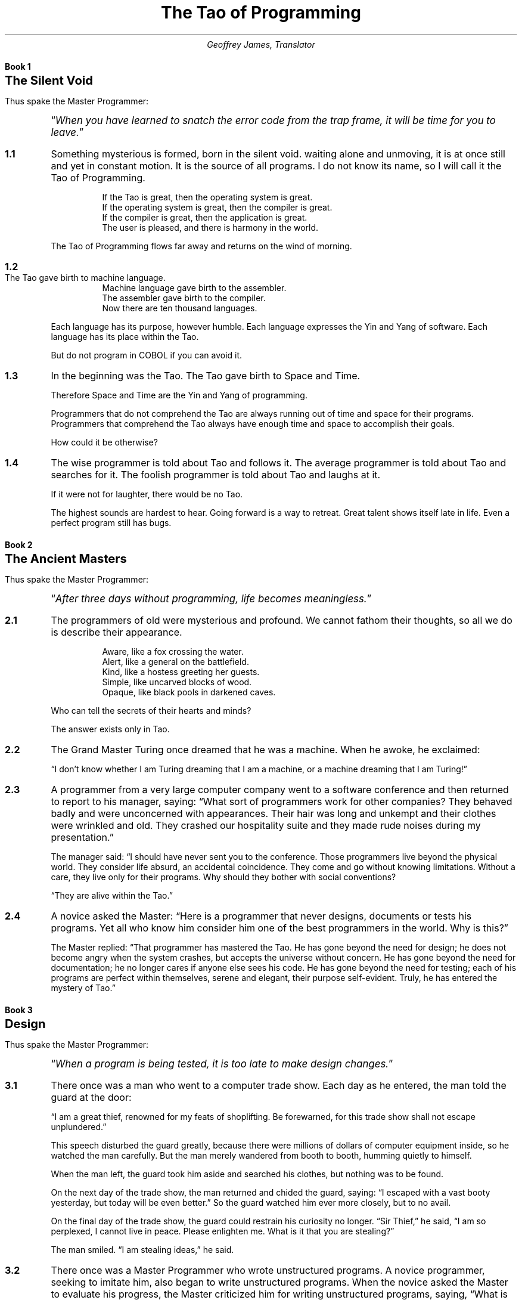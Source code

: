 .nr PS 12
.TL
The Tao of Programming
.AU
Geoffrey James, Translator
.\" ---  BK "title" for books
.nr bK 0 1
.de BK
.LP
.if \\n(bK .sp 0.5i
.nf
.ft B
.ne 2i
Book \\n+(bK
.ps +4
\\$1
.ps
.sp 2
.ft P
.fi
.nr sC 0 1
..
.\" ----  SC for sections, SC verse/VE for verse sections VS/VE for verses
.de VS
.IP "\\$1" 10
.ta 0.3i +0.3i 
..
.de VE
.ta
.IP "" 5
..
.de SC
.if \\n(sC .sp 1
.ie '\\$1'verse' .VS \fB\\n(bK.\\n+(sC\fP
.el .IP \fB\\n(bK.\\n+(sC\fP 5
..
.\" ---- MP/ME for master programmer quotes
.de MP
.LP
Thus spake the Master Programmer:
.QP
.ps +1
\*Q\c
.ft I
..
.de ME
.ft P
\*U
.ps
.sp 2
..
.\" ----  **** THE TAO *** ----
.\" ~~~~~~~~~~~~~~~~~~~~~~~~~~~~~~~~~~~~~~~~~~~~~~~~~~~~~~~~~~~~~~~~~
.\" ~~~~~~~~~~~~~~~~~~~~~~~~~~~~~~~~~~~~~~~~~~~~~~~~~~~~~~~~~~~~~~~~~
.BK "The Silent Void"
.MP
When you have learned to snatch the error code from the trap
frame, it will be time for you to leave.\c
.ME
.\"
.SC
Something mysterious is formed, born in the silent void. waiting alone
and unmoving, it is at once still and yet in constant motion. It is
the source of all programs. I do not know its name, so I will call it
the Tao of Programming.
.\"
.VS
If the Tao is great, then the operating system is great.
.br
If the operating system is great, then the compiler is great.
.br
If the compiler is great, then the application is great.
.br
The user is pleased, and there is harmony in the world.
.VE
The Tao of Programming flows far away and returns on the wind of morning.
.\"
.SC verse
The Tao gave birth to machine language.
.br
Machine language gave birth to the assembler.
.br
The assembler gave birth to the compiler.
.br
Now there are ten thousand languages.
.VE 
Each language has its purpose, however humble. Each language expresses
the Yin and Yang of software. Each language has its place within the
Tao.

But do not program in COBOL if you can avoid it.
.\"
.SC
In the beginning was the Tao. The Tao gave birth to Space and Time.

Therefore Space and Time are the Yin and Yang of programming.

Programmers that do not comprehend the Tao are always running out of
time and space for their programs. Programmers that comprehend the Tao
always have enough time and space to accomplish their goals.

How could it be otherwise?
.\"
.SC
The wise programmer is told about Tao and follows it. The average
programmer is told about Tao and searches for it. The foolish
programmer is told about Tao and laughs at it.

If it were not for laughter, there would be no Tao.

The highest sounds are hardest to hear. Going forward is a way to
retreat. Great talent shows itself late in life. Even a perfect
program still has bugs.
.\"
.\" ~~~~~~~~~~~~~~~~~~~~~~~~~~~~~~~~~~~~~~~~~~~~~~~~~~~~~~~~~~~~~~~~~
.\" ~~~~~~~~~~~~~~~~~~~~~~~~~~~~~~~~~~~~~~~~~~~~~~~~~~~~~~~~~~~~~~~~~
.BK "The Ancient Masters"
.MP
After three days without programming, life becomes meaningless.\c
.ME
.\"
.SC
The programmers of old were mysterious and profound. We cannot fathom
their thoughts, so all we do is describe their appearance.
.VS
Aware, like a fox crossing the water.
.br
Alert, like a general on the battlefield.
.br
Kind, like a hostess greeting her guests.
.br
Simple, like uncarved blocks of wood.
.br
Opaque, like black pools in darkened caves.
.VE
.\"
Who can tell the secrets of their hearts and minds?

The answer exists only in Tao.
.\"
.SC
The Grand Master Turing once dreamed that he was a machine. When he
awoke, he exclaimed:

\*QI don't know whether I am Turing dreaming that I am a machine, or a
machine dreaming that I am Turing!\*U
.\"
.SC
A programmer from a very large computer company went to a software
conference and then returned to report to his manager, saying: \*QWhat
sort of programmers work for other companies? They behaved badly and
were unconcerned with appearances. Their hair was long and unkempt and
their clothes were wrinkled and old. They crashed our hospitality
suite and they made rude noises during my presentation.\*U

The manager said: \*QI should have never sent you to the
conference. Those programmers live beyond the physical world. They
consider life absurd, an accidental coincidence. They come and go
without knowing limitations. Without a care, they live only for their
programs. Why should they bother with social conventions?

\*QThey are alive within the Tao.\*U
.\"
.SC
A novice asked the Master: \*QHere is a programmer that never designs,
documents or tests his programs. Yet all who know him consider him one
of the best programmers in the world. Why is this?\*U

The Master replied: \*QThat programmer has mastered the Tao. He has
gone beyond the need for design; he does not become angry when the
system crashes, but accepts the universe without concern. He has gone
beyond the need for documentation; he no longer cares if anyone else
sees his code. He has gone beyond the need for testing; each of his
programs are perfect within themselves, serene and elegant, their
purpose self-evident. Truly, he has entered the mystery of Tao.\*U
.\"
.\" ~~~~~~~~~~~~~~~~~~~~~~~~~~~~~~~~~~~~~~~~~~~~~~~~~~~~~~~~~~~~~~~~~
.\" ~~~~~~~~~~~~~~~~~~~~~~~~~~~~~~~~~~~~~~~~~~~~~~~~~~~~~~~~~~~~~~~~~
.BK  "Design"
.MP
When a program is being tested, it is too late to make design changes.\c
.ME
.SC
There once was a man who went to a computer trade show. Each day as he
entered, the man told the guard at the door:

\*QI am a great thief, renowned for my feats of shoplifting. Be
forewarned, for this trade show shall not escape unplundered.\*U

This speech disturbed the guard greatly, because there were millions
of dollars of computer equipment inside, so he watched the man
carefully. But the man merely wandered from booth to booth, humming
quietly to himself.

When the man left, the guard took him aside and searched his clothes,
but nothing was to be found.

On the next day of the trade show, the man returned and chided the
guard, saying: \*QI escaped with a vast booty yesterday, but today will
be even better.\*U So the guard watched him ever more closely, but to
no avail.

On the final day of the trade show, the guard could restrain his
curiosity no longer. \*QSir Thief,\*U he said, \*QI am so perplexed, I
cannot live in peace. Please enlighten me. What is it that you are
stealing?\*U

The man smiled. \*QI am stealing ideas,\*U he said.
.\"
.SC
There once was a Master Programmer who wrote unstructured programs. A
novice programmer, seeking to imitate him, also began to write
unstructured programs. When the novice asked the Master to evaluate
his progress, the Master criticized him for writing unstructured
programs, saying, \*QWhat is appropriate for the Master is not
appropriate for the novice. You must understand Tao before
transcending structure.\*U
.\"
.SC
There was once a programmer who was attached to the court of the
warlord of Wu. The warlord asked the programmer: \*QWhich is easier to
design: an accounting package or an operating system?\*U

\*QAn operating system,\*U replied the programmer.

The warlord uttered an exclamation of disbelief. \*QSurely an
accounting package is trivial next to the complexity of an operating
system,\*U he said.

\*QNot so,\*U said the programmer, \*QWhen designing an accounting
package, the programmer operates as a mediator between people having
different ideas: how it must operate, how its reports must appear, and
how it must conform to the tax laws. By contrast, an operating system
is not limited by outside appearances. When designing an operating
system, the programmer seeks the simplest harmony between machine and
ideas. This is why an operating system is easier to design.\*U

The warlord of Wu nodded and smiled. \*QThat is all good and well, but
which is easier to debug?\*U

The programmer made no reply.
.\"
.SC
A manager went to the Master Programmer and showed him the
requirements document for a new application. The manager asked the
Master: \*QHow long will it take to design this system if I assign five
programmers to it?\*U

\*QIt will take one year,\*U said the Master promptly.

\*QBut we need this system immediately or even sooner! How long will it
take if I assign ten programmers to it?\*U

The Master Programmer frowned. \*QIn that case, it will take two years.\*U

\*QAnd what if I assign a hundred programmers to it?\*U

.ne 0.5i 
The Master Programmer shrugged. \*QThen the design will never be
completed,\*U he said.
.\" ~~~~~~~~~~~~~~~~~~~~~~~~~~~~~~~~~~~~~~~~~~~~~~~~~~~~~~~~~~~~~~~~~
.\" ~~~~~~~~~~~~~~~~~~~~~~~~~~~~~~~~~~~~~~~~~~~~~~~~~~~~~~~~~~~~~~~~~
.BK  "Coding"
.MP
A well-written program is its own Heaven;
.br
a poorly-written program is its own Hell.\c
.ME
.SC
A program should be light and agile, its subroutines connected like a
string of pearls. The spirit and intent of the program should be
retained throughout. There should be neither too little nor too
much. Neither needless loops nor useless variables; neither lack of
structure nor overwhelming rigidity.

A program should follow the \*QLaw of Least Astonishment.\*U What is
this law? It is simply that the program should always respond to the
users in the way that least astonishes them.

A program, no matter how complex, should act as a single unit. The
program should be directed by the logic within rather than by outward
appearances.

If the program fails in these requirements, it will be in a state of
disorder and confusion. The only way to correct this is to rewrite the
program.
.\"
.SC
A novice asked the Master: \*QI have a program that sometimes runs and
sometimes aborts. I have followed the rules of programming, yet I am
totally baffled. What is the reason for this?\*U

The Master replied: \*QYou are confused because you do not understand
Tao. Only a fool expects rational behavior from his fellow humans. Why
do you expect it from a machine that humans have constructed?
Computers simulate determinism; only Tao is perfect.

\*QThe rules of programming are transitory; only Tao is
eternal. Therefore, you must contemplate Tao before you receive
Enlightenment.\*U

\*QBut how will I know when I have received Enlightenment?\*U asked the
novice.

\*QYour program will run correctly,\*U replied the Master.
.\"
.SC
The Master was explaining the nature of Tao to one of his novices.

\*QThe Tao is embodied in all software\(emregardless of how
insignificant,\*U said the Master.

\*QIs the Tao in a hand-held calculator?\*U asked the novice.

\*QIt is,\*U came the reply.

\*QIs the Tao in a video game?\*U asked the novice.

\*QIt is even in a video game,\*U said the Master.

\*QIs the Tao in the DOS for a personal computer?\*U asked the novice.

The Master coughed and shifted his position slightly. \*QThe lesson is
over for today,\*U he said.
.\"
.SC
Prince Wang's programmer was coding software. His fingers danced upon
the keyboard. The program compiled without and error message, and the
program ran like a gentle wind.

\*QExcellent!\*U the Prince exclaimed. \*QYour technique is faultless!\*U

\*QTechnique?\*U said the programmer, turning from his terminal, \*QWhat
I follow is Tao\(embeyond all techniques! When I first began to
program, I would see before me the whole problem in one mass. After
three years, I no longer saw this mass. Instead, I used
subroutines. But now I see nothing. My whole being exists in a
formless void. My senses are idle. My spirit, free to work without a
plan, follows its own instinct. In short, my program writes
itself. True, sometimes there are difficult problems. I see them
coming, I slow down, I watch silently. Then I change a single line of
code and the difficulties vanish like puffs of idle smoke. I then
compile the program. I sit still and let the joy of the work fill my
being. I close my eyes for a moment and then log off.\*U

Prince Wang said, \*QWould that all of my programmers were as wise!\*U
.\" ~~~~~~~~~~~~~~~~~~~~~~~~~~~~~~~~~~~~~~~~~~~~~~~~~~~~~~~~~~~~~~~~~
.\" ~~~~~~~~~~~~~~~~~~~~~~~~~~~~~~~~~~~~~~~~~~~~~~~~~~~~~~~~~~~~~~~~~
.BK  "Maintenance"
.MP
Though a program be but three lines long, someday it will
have to be maintained.\c
.ME
.SC verse
A well-used door needs no oil on its hinges.
.br
A swift-flowing stream does not grow stagnant.
.br
A deer blends perfectly into the forest colors.
.br
Software rots if not used.
.VE
These are great mysteries.
.\"
.SC
A manager asked a programmer how long it would take him to finish the
program on which he was working. \*QI will be finished tomorrow,\*U the
programmer promptly replied.

\*QI think you are being unrealistic,\*U said the manager, \*QTruthfully,
how long will it take?\*U

The programmer thought for a moment. \*QI have some features that I
wish to add. This will take at least two weeks,\*U he finally said.

\*QEven that is too much to expect,\*U insisted the manager, \*QI will be
satisfied if you simply tell me when the program is complete.\*U

The programmer agreed to this.

Several years later, the manager retired. On the way to his retirement
luncheon, he discovered the programmer asleep at his terminal. He had
been programming all night.
.\"
.SC
A novice programmer was once assigned to code a simple financial package.

The novice worked furiously for many days, but when his Master
reviewed his program, he discovered it contained a screen editor, a
set of generalized graphics routines, and an artificial intelligence
interface, but not the slightest hint of anything financial.

When the Master asked about this, the novice became indignant. \*QDon't
be so impatient,\*U he said, \*QI'll put in the financial stuff
eventually.\*U
.\"
.SC verse
.ne 1i
Does a good farmer neglect a crop he has planted?
.br
Does a good teacher overlook even the most humble student?
.br
Does a good father allow a single child to starve?
.br
Does a good programmer refuse to maintain his code?
.VE
.\" ~~~~~~~~~~~~~~~~~~~~~~~~~~~~~~~~~~~~~~~~~~~~~~~~~~~~~~~~~~~~~~~~~
.\" ~~~~~~~~~~~~~~~~~~~~~~~~~~~~~~~~~~~~~~~~~~~~~~~~~~~~~~~~~~~~~~~~~
.BK  "Management"
.MP
Let the programmers be many and the managers few\(em
.br
then all will be productive.\c
.ME
.SC verse
When managers hold endless meetings,
.br
	the programmers write games.
.br
When accountants speak of quarterly profits,
.br
	the development budget is about to be cut.
.br
When senior scientists talk blue sky,
.br
	the clouds are about to roll in.
.VE
Truly, this is not the Tao of Programming.
.\"
.VS
When managers make commitments,
.br
	game programs are ignored.
.br
When accountants make long-range plans,
.br
	harmony and order are about to be restored.
.br
When senior scientists address the problems at hand,
.br
	the problems will soon be solved.
.VE
Truly, this is the Tao of Programming.
.SC verse
Why are programmers non-productive?
.br
	Because their time is wasted in meetings.
.br
Why are programmers rebellious?
.br
	Because the management interferes too much.
.br
Why are the programmers resigning one by one?
.br
	Because they are burnt out.
.br
Having worked for poor management,
.br
	they no longer value their jobs.
.VE
.SC
A manager was about to be fired, but a programmer who worked for him
wrote a new program that became popular and sold well. As a result,
the manager retained his job.

The manager tried to give the programmer a bonus, but the programmer
refused it, saying, \*QI wrote the program because I thought it was an
interesting concept, and thus I expect no reward.\*U

The manager upon hearing this remarked, \*QThis programmer, though he
holds a position of small esteem, understands well the proper duty of
an employee. Let us promote him to the exalted position of management
consultant!\*U

But when told this, the programmer once more refused, saying, \*QI
exist so that I can program. If I were promoted, I would do nothing
but waste everyone's time. Can I go now? I have a program that I am
working on.\*U
.\"
.SC
A manager went to his programmers and told them: \*QAs regards to your
work hours: you are going to have to come in at nine in the morning
and leave at five in the afternoon.\*U At this, all of them became
angry and several resigned on the spot.

So the manager said: \*QAll right, in that case you may set your own
working hours, as long as you finish your projects on schedule.\*U The
programmers, now satisfied, began to come in at noon and work to the
wee hours of the morning.
.\" ~~~~~~~~~~~~~~~~~~~~~~~~~~~~~~~~~~~~~~~~~~~~~~~~~~~~~~~~~~~~~~~~~
.\" ~~~~~~~~~~~~~~~~~~~~~~~~~~~~~~~~~~~~~~~~~~~~~~~~~~~~~~~~~~~~~~~~~
.BK  "Corporate Wisdom"
.MP
You can demonstrate a program for a corporate executive,
but you can't make him computer literate.\c
.ME
.SC
A novice asked the Master: \*QIn the East, there is a great
tree-structure that men call `Corporate Headquarters'. It is bloated
out of shape with vice presidents and accountants. It issues a
multitude of memos, each saying `Go Hence!' or `Go Hither!' and nobody
knows what is meant. Every year new names are put onto the branches,
but all to no avail. How can such an unnatural entity exist?\*U

The Master replied: \*QYou perceive this immense structure and are
disturbed that it has no rational purpose. Can you not take amusement
from its endless gyrations? Do you not enjoy the untroubled ease of
programming beneath its sheltering branches? Why are you bothered by
its uselessness?\*U
.\"
.SC
In the East there is a shark which is larger than all other fish. It
changes into a bird whose wings are like clouds filling the sky. When
this bird moves across the land, it brings a message from Corporate
Headquarters. This message it drops into the midst of the programmers,
like a seagull making its mark upon the beach. Then the bird mounts on
the wind and, with the blue sky at its back, returns home.

The novice programmer stares in wonder at the bird, for he understands
it not. The average programmer dreads the coming of the bird, for he
fears its message. The Master Programmer continues to work at his
terminal, unaware that the bird has come and gone.
.\"
.SC
The Magician of the Ivory Tower brought his latest invention for the
Master Programmer to examine. The Magician wheeled a large black box
into the Master's office while the Master waited in silence.

\*QThis is an integrated, distributed, general-purpose workstation,\*U
began the Magician, \*Qergonomically designed with a proprietary
operating system, sixth generation languages, and multiple state of
the art user interfaces. It took my assistants several hundred man
years to construct. Is it not amazing?\*U

The Master Programmer raised his eyebrows slightly. \*QIt is indeed
amazing,\*U he said.

\*QCorporate Headquarters has commanded,\*U continued the Magician,
\*Qthat everyone use this workstation as a platform for new
programs. Do you agree to this?\*U

\*QCertainly,\*U replied the Master. \*QI will have it transported to the
Data Center immediately!\*U And the Magician returned to his tower,
well pleased.

Several days later, a novice wandered into the office of the Master
Programmer and said, \*QI cannot find the listing for my new
program. Do you know where it might be?\*U

\*QYes,\*U replied the Master, \*Qthe listings are stacked on the
platform in the Data Center.\*U
.\"
.SC
The Master Programmer moves from program to program without fear. No
change in management can harm him. He will not be fired, even if the
project is cancelled. Why is this? He is filled with Tao.
.\" ~~~~~~~~~~~~~~~~~~~~~~~~~~~~~~~~~~~~~~~~~~~~~~~~~~~~~~~~~~~~~~~~~
.\" ~~~~~~~~~~~~~~~~~~~~~~~~~~~~~~~~~~~~~~~~~~~~~~~~~~~~~~~~~~~~~~~~~
.BK  "Hardware and Software"
.MP
Without the wind, the grass does not move.
.br
Without software, hardware is useless.\c
.ME
.SC
A novice asked the Master: \*QI perceive that one computer company is
much larger than all others. It towers above its competition like a
giant among dwarfs. Any one of its divisions could comprise an entire
business. Why is this so?\*U

The Master replied, \*QWhy do you ask such foolish questions? That
company is large because it is large. If it only made hardware, nobody
would buy it. If it only made software, nobody would use it. If it
only maintained systems, people would treat it like a servant. But
because it combines all of these things, people think it one of the
gods! By not seeking to strive, it conquers without effort.\*U
.\"
.SC
A Master Programmer passed a novice programmer one day.

The Master noted the novice's preoccupation with a hand-held computer
game.

\*QExcuse me,\*U he said, \*Qmay I examine it?\*U

The novice bolted to attention and handed the device to the
Master. \*QI see that the device claims to have three levels of play:
Easy, Medium, and Hard,\*U said the Master. \*QYet every such device has
another level of play, where the device seeks not to conquer the
human, nor to be conquered by the human.\*U

\*QPray, Great Master,\*U implored the novice, \*Qhow does one find this
mysterious setting?\*U

The Master dropped the device to the ground and crushed it with his
heel. Suddenly the novice was enlightened.
.\"
.SC
There was once a programmer who wrote software for personal
computers. \*QLook at how well off I am here,\*U he said to a mainframe
programmer who came to visit. \*QI have my own operating system and
file storage device. I do not have to share my resources with
anyone. The software is self-consistent and easy-to-use. Why do you
not quit your present job and join me here?\*U

The mainframe programmer then began to describe his system to his
friend, saying, \*QThe mainframe sits like an ancient Sage meditating
in the midst of the Data Center. Its disk drives lie end-to-end like a
great ocean of machinery. The software is as multifaceted as a
diamond, and as convoluted as a primeval jungle. The programs, each
unique, move through the system like a swift-flowing river. That is
why I am happy where I am.\*U

The personal computer programmer, upon hearing this, fell silent. But
the two programmers remained friends until the end of their days.
.\"
.SC
Hardware met Software on the road to Changtse. Software said: \*QYou
are Yin and I am Yang. If we travel together, we will become famous
and earn vast sums of money.\*U And so they set forth together,
thinking to conquer the world.

Presently, they met Firmware, who was dressed in tattered rags and
hobbled along propped on a thorny stick. Firmware said to them: \*QThe
Tao lies beyond Yin and Yang. It is silent and still as a pool of
water. It does not seek fame; therefore, nobody knows its presence. It
does not seek fortune, for it is complete within itself. It exists
beyond space and time.\*U

Software and Hardware, ashamed, returned to their homes.
.\" ~~~~~~~~~~~~~~~~~~~~~~~~~~~~~~~~~~~~~~~~~~~~~~~~~~~~~~~~~~~~~~~~~
.\" ~~~~~~~~~~~~~~~~~~~~~~~~~~~~~~~~~~~~~~~~~~~~~~~~~~~~~~~~~~~~~~~~~
.BK  "Epilogue"
.MP
Time for you to leave.\c
.ME
.\" vim: filetype=nroff:tw=77:noet:
